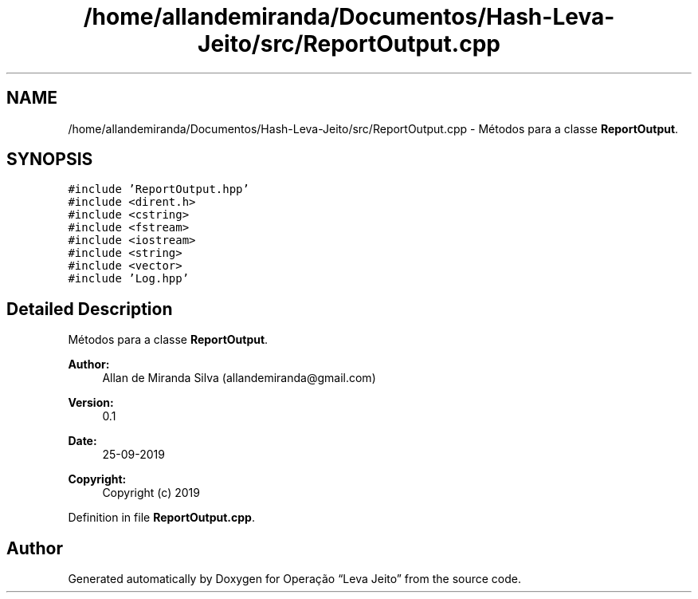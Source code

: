 .TH "/home/allandemiranda/Documentos/Hash-Leva-Jeito/src/ReportOutput.cpp" 3 "Fri Sep 27 2019" "Operação “Leva Jeito”" \" -*- nroff -*-
.ad l
.nh
.SH NAME
/home/allandemiranda/Documentos/Hash-Leva-Jeito/src/ReportOutput.cpp \- Métodos para a classe \fBReportOutput\fP\&.  

.SH SYNOPSIS
.br
.PP
\fC#include 'ReportOutput\&.hpp'\fP
.br
\fC#include <dirent\&.h>\fP
.br
\fC#include <cstring>\fP
.br
\fC#include <fstream>\fP
.br
\fC#include <iostream>\fP
.br
\fC#include <string>\fP
.br
\fC#include <vector>\fP
.br
\fC#include 'Log\&.hpp'\fP
.br

.SH "Detailed Description"
.PP 
Métodos para a classe \fBReportOutput\fP\&. 


.PP
\fBAuthor:\fP
.RS 4
Allan de Miranda Silva (allandemiranda@gmail.com) 
.RE
.PP
\fBVersion:\fP
.RS 4
0\&.1 
.RE
.PP
\fBDate:\fP
.RS 4
25-09-2019
.RE
.PP
\fBCopyright:\fP
.RS 4
Copyright (c) 2019 
.RE
.PP

.PP
Definition in file \fBReportOutput\&.cpp\fP\&.
.SH "Author"
.PP 
Generated automatically by Doxygen for Operação “Leva Jeito” from the source code\&.
